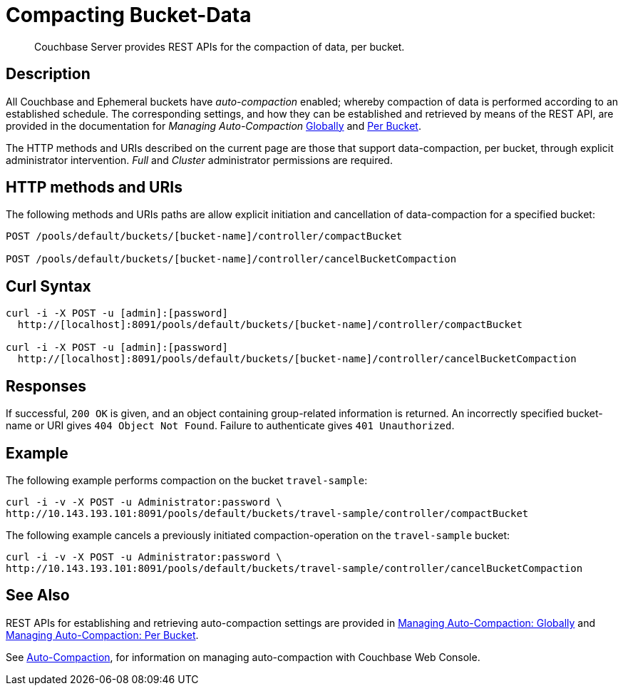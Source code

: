 = Compacting Bucket-Data
:page-topic-type: reference

[abstract]
Couchbase Server provides REST APIs for the compaction of data, per bucket.

== Description

All Couchbase and Ephemeral buckets have _auto-compaction_ enabled; whereby compaction of data is performed according to an established schedule.
The corresponding settings, and how they can be established and retrieved by means of the REST API, are provided in the documentation for _Managing Auto-Compaction_ xref:rest-api:rest-autocompact-global.adoc[Globally] and xref:rest-api:rest-autocompact-per-bucket.adoc[Per Bucket].

The HTTP methods and URIs described on the current page are those that support data-compaction, per bucket, through explicit administrator intervention.
_Full_ and _Cluster_ administrator permissions are required.

== HTTP methods and URIs

The following methods and URIs paths are allow explicit initiation and cancellation of data-compaction for a specified bucket:

----
POST /pools/default/buckets/[bucket-name]/controller/compactBucket

POST /pools/default/buckets/[bucket-name]/controller/cancelBucketCompaction
----

== Curl Syntax

----
curl -i -X POST -u [admin]:[password]
  http://[localhost]:8091/pools/default/buckets/[bucket-name]/controller/compactBucket

curl -i -X POST -u [admin]:[password]
  http://[localhost]:8091/pools/default/buckets/[bucket-name]/controller/cancelBucketCompaction
----

== Responses

If successful, `200 OK` is given, and an object containing group-related information is returned.
An incorrectly specified bucket-name or URI gives `404 Object Not Found`.
Failure to authenticate gives `401 Unauthorized`.

== Example

The following example performs compaction on the bucket `travel-sample`:

----
curl -i -v -X POST -u Administrator:password \
http://10.143.193.101:8091/pools/default/buckets/travel-sample/controller/compactBucket
----

The following example cancels a previously initiated compaction-operation on the `travel-sample` bucket:

----
curl -i -v -X POST -u Administrator:password \
http://10.143.193.101:8091/pools/default/buckets/travel-sample/controller/cancelBucketCompaction
----

== See Also

REST APIs for establishing and retrieving auto-compaction settings are provided in xref:rest-api:rest-autocompact-global.adoc[Managing Auto-Compaction: Globally] and xref:rest-api:rest-autocompact-per-bucket.adoc[Managing Auto-Compaction: Per Bucket].

See xref:manage:manage-settings/configure-compact-settings.adoc[Auto-Compaction], for information on managing auto-compaction with Couchbase Web Console.
